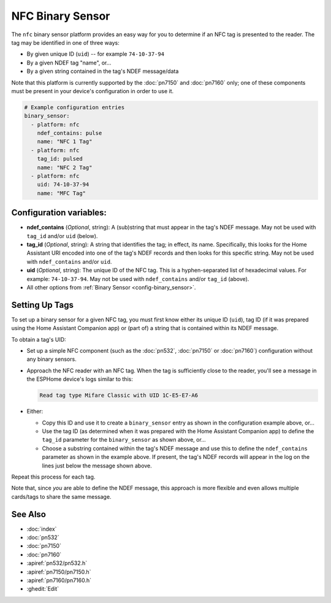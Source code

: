 NFC Binary Sensor
=================

.. seo::
    :description: Instructions for setting up a NFC binary sensor in ESPHome
    :image: nfc.png
    :keywords: PN532, PN7150, PN7160, NFC

.. _nfc-platform:

The ``nfc`` binary sensor platform provides an easy way for you to determine if an NFC tag is presented to the reader.
The tag may be identified in one of three ways:

- By given unique ID (``uid``) -- for example ``74-10-37-94``
- By a given NDEF tag "name", or...
- By a given string contained in the tag's NDEF message/data

Note that this platform is currently supported by the :doc:`pn7150` and :doc:`pn7160` only; one of these components
must be present in your device's configuration in order to use it.

.. code-block:: yaml

    # Example configuration entries
    binary_sensor:
      - platform: nfc
        ndef_contains: pulse
        name: "NFC 1 Tag"
      - platform: nfc
        tag_id: pulsed
        name: "NFC 2 Tag"
      - platform: nfc
        uid: 74-10-37-94
        name: "MFC Tag"

Configuration variables:
------------------------

- **ndef_contains** (*Optional*, string): A (sub)string that must appear in the tag's NDEF message. May not be used
  with ``tag_id`` and/or ``uid`` (below).
- **tag_id** (*Optional*, string): A string that identifies the tag; in effect, its name. Specifically, this looks
  for the Home Assistant URI encoded into one of the tag's NDEF records and then looks for this specific string. May
  not be used with ``ndef_contains`` and/or ``uid``.
- **uid** (*Optional*, string): The unique ID of the NFC tag. This is a hyphen-separated list of hexadecimal values.
  For example: ``74-10-37-94``. May not be used with ``ndef_contains`` and/or ``tag_id`` (above).
- All other options from :ref:`Binary Sensor <config-binary_sensor>`.

.. _nfc-setting_up_tags:

Setting Up Tags
---------------

To set up a binary sensor for a given NFC tag, you must first know either its unique ID (``uid``), tag ID (if it was
prepared using the Home Assistant Companion app) or (part of) a string that is contained within its NDEF message.

To obtain a tag's UID:

- Set up a simple NFC component (such as the :doc:`pn532`, :doc:`pn7150` or :doc:`pn7160`) configuration without any
  binary sensors.
- Approach the NFC reader with an NFC tag. When the tag is sufficiently close to the reader, you'll see a message in the
  ESPHome device's logs similar to this:

  .. code::

      Read tag type Mifare Classic with UID 1C-E5-E7-A6

- Either:

  - Copy this ID and use it to create a ``binary_sensor`` entry as shown in the configuration example above, or...
  - Use the tag ID (as determined when it was prepared with the Home Assistant Companion app) to define the ``tag_id``
    parameter for the ``binary_sensor`` as shown above, or...
  - Choose a substring contained within the tag's NDEF message and use this to define the ``ndef_contains`` parameter
    as shown in the example above. If present, the tag's NDEF records will appear in the log on the lines just below
    the message shown above.

Repeat this process for each tag.

Note that, since *you* are able to define the NDEF message, this approach is more flexible and even allows multiple
cards/tags to share the same message.

See Also
--------

- :doc:`index`
- :doc:`pn532`
- :doc:`pn7150`
- :doc:`pn7160`
- :apiref:`pn532/pn532.h`
- :apiref:`pn7150/pn7150.h`
- :apiref:`pn7160/pn7160.h`
- :ghedit:`Edit`
